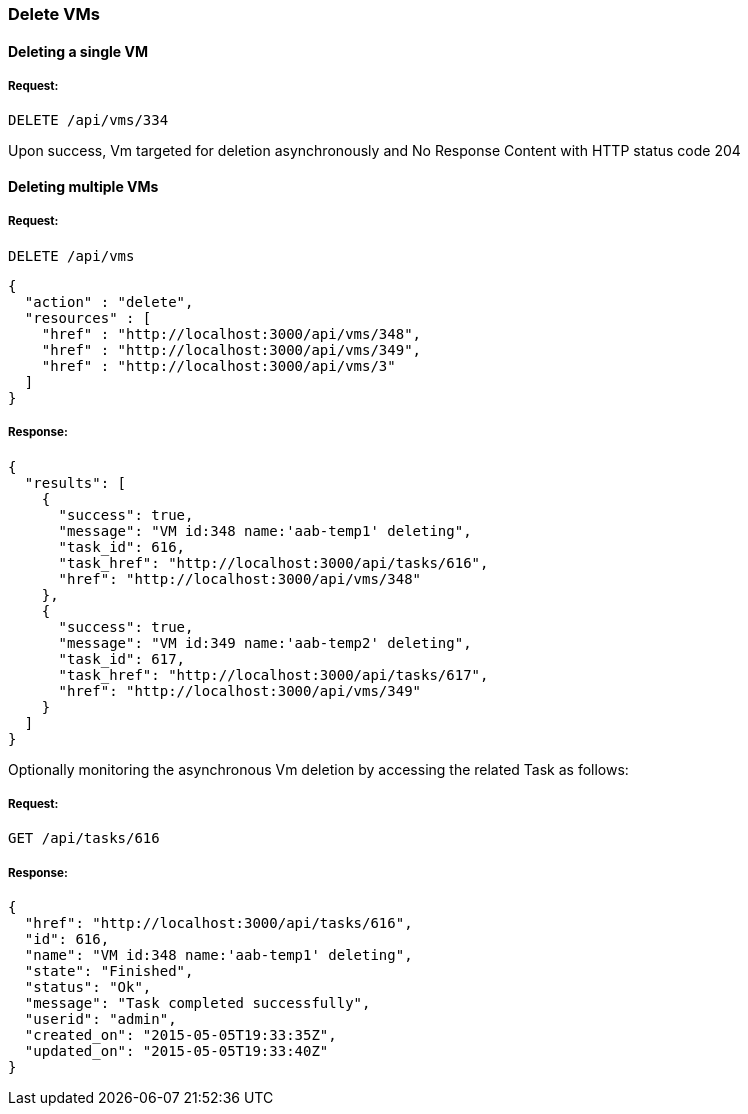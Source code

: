 
[[delete-vms]]
=== Delete VMs

==== Deleting a single VM

===== Request:

----
DELETE /api/vms/334
----

Upon success, Vm targeted for deletion asynchronously and No Response Content with HTTP status code 204


==== Deleting multiple VMs

===== Request:

----
DELETE /api/vms
----

[source,json]
----
{
  "action" : "delete",
  "resources" : [
    "href" : "http://localhost:3000/api/vms/348",
    "href" : "http://localhost:3000/api/vms/349",
    "href" : "http://localhost:3000/api/vms/3"
  ]
}
----

===== Response:

[source,json]
----
{
  "results": [
    {
      "success": true,
      "message": "VM id:348 name:'aab-temp1' deleting",
      "task_id": 616,
      "task_href": "http://localhost:3000/api/tasks/616",
      "href": "http://localhost:3000/api/vms/348"
    },
    {
      "success": true,
      "message": "VM id:349 name:'aab-temp2' deleting",
      "task_id": 617,
      "task_href": "http://localhost:3000/api/tasks/617",
      "href": "http://localhost:3000/api/vms/349"
    }
  ]
}
----


Optionally monitoring the asynchronous Vm deletion by accessing
the related Task as follows:


===== Request:

----
GET /api/tasks/616
----

===== Response:

[source,json]
----
{
  "href": "http://localhost:3000/api/tasks/616",
  "id": 616,
  "name": "VM id:348 name:'aab-temp1' deleting",
  "state": "Finished",
  "status": "Ok",
  "message": "Task completed successfully",
  "userid": "admin",
  "created_on": "2015-05-05T19:33:35Z",
  "updated_on": "2015-05-05T19:33:40Z"
}
----

